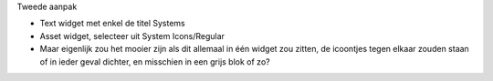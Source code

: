Tweede aanpak

-  Text widget met enkel de titel Systems
-  Asset widget, selecteer uit System Icons/Regular
-  Maar eigenlijk zou het mooier zijn als dit allemaal in één widget zou
   zitten, de icoontjes tegen elkaar zouden staan of in ieder geval
   dichter, en misschien in een grijs blok of zo?
